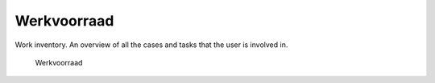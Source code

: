 .. _werkvoorraad:

Werkvoorraad
======================

Work inventory. An overview of all the cases and tasks that the user is involved in.

.. figure:: ../_assets/ui/werkvoorraad/werkvoorraad.png

    Werkvoorraad
